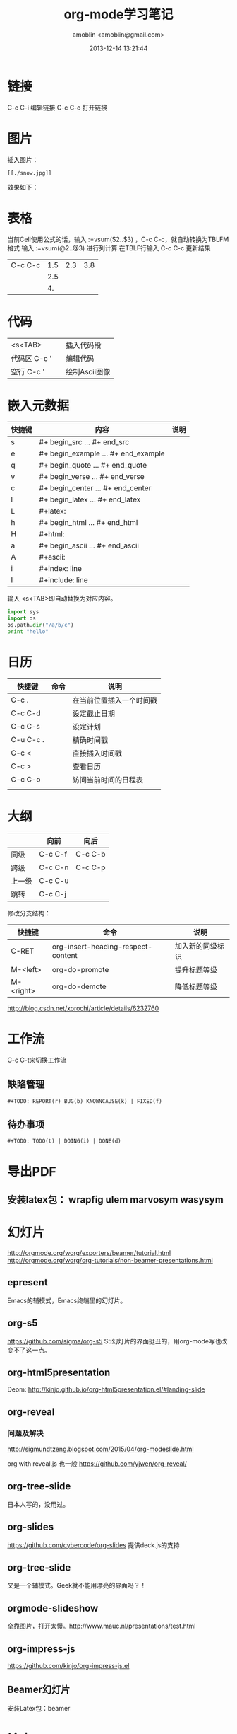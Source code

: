 #+TITLE: org-mode学习笔记
#+AUTHOR: amoblin <amoblin@gmail.com>
#+DATE: 2013-12-14 13:21:44
#+OPTIONS: ^:nil

* 链接
C-c C-i 编辑链接
C-c C-o 打开链接
* 图片
插入图片：
#+BEGIN_SRC org-mode
[[./snow.jpg]]
#+END_SRC
效果如下：
[[./snow.jpg]]
* 表格
当前Cell使用公式的话，输入 :=vsum($2..$3) ，C-c C-c，就自动转换为TBLFM格式
输入 :=vsum(@2..@3) 进行列计算
在TBLF行输入 C-c C-c 更新结果

|         |     |     |     |
|---------+-----+-----+-----|
| C-c C-c | 1.5 | 2.3 | 3.8 |
|         | 2.5 |     |     |
|         |  4. |     |     |
#+TBLFM: @2$4=vsum($2..$3)::@4$2=vsum(@2..@3)

* 代码
|              |   |            |
|--------------+---+------------|
| <s<TAB>      |   | 插入代码段 |
| 代码区 C-c ' |   | 编辑代码   |
| 空行 C-c '   |   | 绘制Ascii图像  |
* 嵌入元数据

#+CAPTION: 嵌入元数据

| 快捷键 | 内容                          | 说明 |
|--------+-----------------------------------+------|
| s      | #+ begin_src ... #+ end_src       |      |
| e      | #+ begin_example ... #+ end_example |      |
| q      | #+ begin_quote ... #+ end_quote   |      |
| v      | #+ begin_verse ... #+ end_verse   |      |
| c      | #+ begin_center ... #+ end_center |      |
| l      | #+ begin_latex ... #+ end_latex   |      |
| L      | #+latex:                          |      |
| h      | #+ begin_html ... #+ end_html     |      |
| H      | #+html:                           |      |
| a      | #+ begin_ascii ... #+ end_ascii   |      |
| A      | #+ascii:                          |      |
| i      | #+index: line                     |      |
| I      | #+include: line                   |      |

输入 <s<TAB>即自动替换为对应内容。

#+BEGIN_SRC python
  import sys
  import os
  os.path.dir("/a/b/c")
  print "hello"
#+END_SRC
* 日历

| 快捷键    | 命令 | 说明                     |
|-----------+------+--------------------------|
| C-c .     |      | 在当前位置插入一个时间戳 |
| C-c C-d   |      | 设定截止日期             |
| C-c C-s   |      | 设定计划                 |
| C-u C-c . |      | 精确时间戳               |
| C-c <     |      | 直接插入时间戳           |
| C-c >     |      | 查看日历                 |
| C-c C-o   |      | 访问当前时间的日程表     |
|           |      |                          |
* 大纲
|        | 向前    | 向后    |
|--------+---------+---------|
| 同级   | C-c C-f | C-c C-b |
| 跨级   | C-c C-n | C-c C-p |
| 上一级 | C-c C-u |         |
| 跳转   | C-c C-j |         | 

修改分支结构：

| 快捷键    | 命令                               | 说明             |
|-----------+------------------------------------+------------------|
| C-RET     | org-insert-heading-respect-content | 加入新的同级标识 |
| M-<left>  | org-do-promote                     | 提升标题等级     |
| M-<right> | org-do-demote                      | 降低标题等级     |

http://blog.csdn.net/xorochi/article/details/6232760

* 工作流
C-c C-t来切换工作流
** 缺陷管理
#+BEGIN_SRC org-mode
#+TODO: REPORT(r) BUG(b) KNOWNCAUSE(k) | FIXED(f)
#+END_SRC
** 待办事项
#+BEGIN_SRC org-mode
#+TODO: TODO(t) | DOING(i) | DONE(d)
#+END_SRC
* 导出PDF
** 安装latex包：  wrapfig ulem marvosym wasysym 
* 幻灯片
  http://orgmode.org/worg/exporters/beamer/tutorial.html
http://orgmode.org/worg/org-tutorials/non-beamer-presentations.html
** epresent
Emacs的辅模式，Emacs终端里的幻灯片。
** org-s5
https://github.com/sigma/org-s5
S5幻灯片的界面挺丑的，用org-mode写也改变不了这一点。
** org-html5presentation
Deom: http://kinjo.github.io/org-html5presentation.el/#landing-slide
** org-reveal
*** 问题及解决
http://sigmundtzeng.blogspot.com/2015/04/org-modeslide.html

org with reveal.js 也一般
https://github.com/yjwen/org-reveal/
** org-tree-slide
日本人写的，没用过。
** org-slides
https://github.com/cybercode/org-slides
提供deck.js的支持
** org-tree-slide
又是一个辅模式。Geek就不能用漂亮的界面吗？！
** orgmode-slideshow
全靠图片，打开太慢。http://www.mauc.nl/presentations/test.html
** org-impress-js
 https://github.com/kinjo/org-impress-js.el
** Beamer幻灯片
安装Latex包：beamer
* 论文
脚注[fn:1]

[fn:1] 这就是脚注
* 导出
| 快捷键  | 命令 | 说明 |
|---------+------+------|
| C-c C-e |      | 导出 |
|         |      |      |
** HTML配色
http://thomasf.github.io/solarized-css/
* 工具
| 名称            | 地址                                                       | 语言    |   |
|-----------------+------------------------------------------------------------+---------+---|
| org-mode-parser | https://github.com/daitangio/org-mode-parser               | node.js |   |
| orgnode         | http://members.optusnet.com.au/~charles57/GTD/orgnode.html | Python  |   |

** orgnode
** https://github.com/daitangio/org-mode-parser
* Babel

#+BEGIN_SRC ruby

:results output replace

require 'date'
"This file was last evaluated on #{Date.today}"
#+END_SRC

#+BEGIN_SRC sh :exports both :results output :eval no-export
  figlet 'china xing !'    
#+END_SRC

#+RESULTS:
* batch模式的诡异问题
#+BEGIN_SRC sh
$ emacs --batch --eval "(message (version))" --eval "(package-initialize)" --eval "(message (org-version))"
GNU Emacs 24.3.1 (x86_64-apple-darwin13.1.0, NS apple-appkit-1265.19)
 of 2014-04-02 on amoblin.local
8.2.5h


$ emacs --batch --eval "(message (version))" --eval "(package-initialize)" --eval "(message (org-version))" test.org
GNU Emacs 24.3.1 (x86_64-apple-darwin13.1.0, NS apple-appkit-1265.19)
 of 2014-04-02 on amoblin.local
8.2.5h
Loading vc-git...


$ emacs test.org --batch --eval "(message (version))" --eval "(package-initialize)" --eval "(message (org-version))"
OVERVIEW
Loading vc-git...
GNU Emacs 24.3.1 (x86_64-apple-darwin13.1.0, NS apple-appkit-1265.19)
 of 2014-04-02 on amoblin.local
7.9.3f

$ emacs --batch --eval "(message (version))" --eval "(message (org-version))" --eval "(package-initialize)" --eval "(message (org-version))"
GNU Emacs 24.3.1 (x86_64-apple-darwin13.1.0, NS apple-appkit-1265.19)
 of 2014-04-02 on amoblin.local
7.9.3f
7.9.3f
$ emacs test.org --batch --eval "(message (version))" --eval "(message (org-version))" --eval "(package-initialize)" --eval "(message (org-version))"

OVERVIEW
Loading vc-git...
GNU Emacs 24.3.1 (x86_64-apple-darwin13.1.0, NS apple-appkit-1265.19)
 of 2014-04-02 on amoblin.local
7.9.3f
7.9.3f

$ emacs --batch --eval "(message (version))" --eval "(message (org-version))" --eval "(package-initialize)" --eval "(message (org-version))" test.org
GNU Emacs 24.3.1 (x86_64-apple-darwin13.1.0, NS apple-appkit-1265.19)
 of 2014-04-02 on amoblin.local
7.9.3f
7.9.3f
Problems while trying to load feature `org-gnus'
Problems while trying to load feature `org-jsinfo'
OVERVIEW
Loading vc-git...

#+END_SRC


* 参考
- [[http://dayigu.github.io/WhyUseOrgModeToWriteBlog.html][为什么用 org-mode 写 blog？]]
- http://www.cnblogs.com/qlwy/archive/2012/06/15/2551034.html#sec-4-6
- http://holbrook.github.io/2012/04/12/emacs_orgmode_editor.html
- http://www.lijigang.com/blog/2015/07/18/2015%E5%B9%B46%E6%9C%88%E4%B8%8A%E6%97%AC%E6%8A%80%E8%83%BD%E3%80%8Corg-mode%E3%80%8D/
- http://www.cnblogs.com/Open_Source/archive/2011/07/17/2108747.html#sec-5
